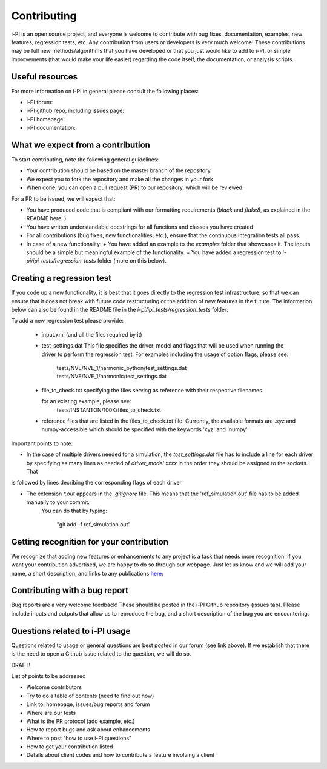 Contributing
============

i-PI is an open source project, and everyone is welcome to contribute
with bug fixes, documentation, examples, new features, regression tests, etc.
Any contribution from users or developers is very much welcome! These contributions
may be full new methods/algorithms that you have developed or that you just would like to
add to i-PI, or simple improvements (that would make your life easier) regarding the
code itself, the documentation, or analysis scripts.


Useful resources
----------------

For more information on i-PI in general please consult the following places:

- i-PI forum:
- i-PI github repo, including issues page:
- i-PI homepage:
- i-PI documentation:

What we expect from a contribution
----------------------------------

To start contributing, note the following general guidelines:

- Your contribution should be based on the master branch of the repository
- We expect you to fork the repository and make all the changes in your fork
- When done, you can open a pull request (PR) to our repository, which will be reviewed.

For a PR to be issued, we will expect that:

- You have produced code that is compliant with our formatting requirements (`black` and `flake8`, as explained in the README here: )
- You have written understandable docstrings for all functions and classes you have created
- For all contributions (bug fixes, new functionalities, etc.), ensure that the continuous integration tests all pass.
- In case of a new functionality: 
  + You have added an example to the `examples` folder that showcases it. The inputs should be a simple but meaningful example of the functionality.
  + You have added a regression test to `i-pi/ipi_tests/regression_tests` folder (more on this below).

Creating a regression test
--------------------------

If you code up a new functionality, it is best that it goes directly to the regression test infrastructure, so that we can ensure that it does not
break with future code restructuring or the addition of new features in the future. The information below can also be found in the README
file in the `i-pi/ipi_tests/regression_tests` folder:

To add a new regression test please provide:

   *  input.xml (and all the files required by it)

   * test_settings.dat 
     This file specifies the driver_model and flags that will be used when running
     the driver to perform the regression test.
     For examples including the usage of option flags, please see:
         tests/NVE/NVE_1/harmonic_python/test_settings.dat
         tests/NVE/NVE_1/harmonic/test_settings.dat

   * file_to_check.txt specifying the files serving as reference with their
     respective filenames

     for an existing example, please see:
        tests/INSTANTON/100K/files_to_check.txt

   * reference files that are listed in the files_to_check.txt file. Currently,
     the available formats are .xyz and numpy-accessible which should be
     specified with the keywords 'xyz' and 'numpy'.

Important points to note:

- In the case of multiple drivers needed for a simulation, the `test_settings.dat` file has to include a line for each driver by specifying as many lines as needed of `driver_model xxxx` in the order they should be assigned to the sockets. That
is followed by lines decribing the corresponding flags of each driver.  
   
- The extension `*.out` appears in the `.gitignore` file. This means that the 'ref_simulation.out' file has to be added manually to your commit.
   You can do that by typing:

    "git add -f ref_simulation.out"


Getting recognition for your contribution
-----------------------------------------

We recognize that adding new features or enhancements to any project is a task that needs more recognition.
If you want your contribution advertised, we are happy to do so through our webpage. Just let us know and we
will add your name, a short description, and links to any publications here_:

.. _here: http://ipi-code.org/about/features/ 



Contributing with a bug report
------------------------------

Bug reports are a very welcome feedback! These should be posted in the i-PI Github repository (issues tab). Please include inputs and outputs that allow us to reproduce the bug, and a short description of the bug you are encountering. 
 

Questions related to i-PI usage
-------------------------------

Questions related to usage or general questions are best posted in our forum (see link above). 
If we establish that there is the need to open a Github issue related to the question, we will do so.



DRAFT!

List of points to be addressed
 
- Welcome contributors
- Try to do a table of contents (need to find out how)
- Link to: homepage, issues/bug reports and forum
- Where are our tests
- What is the PR protocol (add example, etc.)
- How to report bugs and ask about enhancements
- Where to post "how to use i-PI questions"
- How to get your contribution listed
- Details about client codes and how to contribute a feature involving a client




